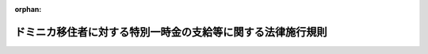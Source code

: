 .. _418M60000020017_20201228_502M60000020015:

:orphan:

============================================================
ドミニカ移住者に対する特別一時金の支給等に関する法律施行規則
============================================================

.. raw:: html
    
    
    <main id="contentsLaw" class="active">
    <div id="innerDocument" class="active">
    
    
    
    
    <div style="margin-bottom: 12px;">
    <div id="lawTitleNo" style="font-size: 1.067rem; font-weight: bold;" class="_shokanBoxParent">平成十八年外務省令第十七号<div class="_shokanBox"></div>
    <div class="_inyoBox" id="_inyo_"></div>
    </div>
    <div id="lawTitle" style="margin-left: 3rem; font-size: 1.5rem; font-weight: bold; line-height: 1.25em;" class="_shokanBoxParent">
    <span data-xpath="">ドミニカ移住者に対する特別一時金の支給等に関する法律施行規則</span><div class="_shokanBox" id="_shokan_"><div class="_shokanBtnIcons"></div></div>
    <div class="_inyoBox" id="_inyo_"></div>
    </div>
    </div><section id="EnactStatement" class="active EnactStatement"><div class="_div_EnactStatement _shokanBoxParent" style="text-indent: 1em;">
    <span data-xpath="">ドミニカ移住者に対する特別一時金の支給等に関する法律（平成十八年法律第百三号）第十二条の規定に基づき、ドミニカ移住者に対する特別一時金の支給等に関する法律施行規則を次のように定める。</span><div class="_shokanBox" id="_shokan_"><div class="_shokanBtnIcons"></div></div>
    <div class="_inyoBox" id="_inyo_"></div>
    </div></section><section id="MainProvision" class="active MainProvision"><section id="" class="active Article"><div style="margin-left: 1em; font-weight: bold;" class="_div_ArticleCaption _shokanBoxParent">
    <span data-xpath="">（特別一時金の支給の請求）</span><div class="_shokanBox" id="_shokan_"><div class="_shokanBtnIcons"></div></div>
    <div class="_inyoBox" id="_inyo_"></div>
    </div>
    <div style="margin-left: 1em; text-indent: -1em;" id="" class="_div_ArticleTitle _shokanBoxParent">
    <span style="font-weight: bold;">第一条</span>　<span data-xpath="">ドミニカ移住者に対する特別一時金の支給等に関する法律（平成十八年法律第百三号。以下「法」という。）第三条第一項の規定による特別一時金の支給の請求は、特別一時金請求書（様式第一号）を、次の各号に掲げる書類とともに、外務大臣に提出することによって行うものとする。</span><div class="_shokanBox" id="_shokan_"><div class="_shokanBtnIcons"></div></div>
    <div class="_inyoBox" id="_inyo_"></div>
    </div>
    <div id="" style="margin-left: 2em; text-indent: -1em;" class="_div_ItemSentence _shokanBoxParent">
    <span style="font-weight: bold;">一</span>　<span data-xpath="">戸籍謄本、戸籍抄本その他の書類であって特別一時金請求書に記載した事実を証明するもの</span><div class="_shokanBox" id="_shokan_"><div class="_shokanBtnIcons"></div></div>
    <div class="_inyoBox" id="_inyo_"></div>
    </div>
    <div id="" style="margin-left: 2em; text-indent: -1em;" class="_div_ItemSentence _shokanBoxParent">
    <span style="font-weight: bold;">二</span>　<span data-xpath="">日本国籍を離脱した者については、その国籍国の発行する一に類する文書</span><div class="_shokanBox" id="_shokan_"><div class="_shokanBtnIcons"></div></div>
    <div class="_inyoBox" id="_inyo_"></div>
    </div>
    <div id="" style="margin-left: 2em; text-indent: -1em;" class="_div_ItemSentence _shokanBoxParent">
    <span style="font-weight: bold;">三</span>　<span data-xpath="">法第三条第一項括弧書により遺族として請求を行う場合にあっては、請求者と法の施行前に死亡したドミニカ移住者との身分関係を証明する書類並びに当該請求者より先順位の者がいない旨の申立書（様式第二号）及びその旨を証明する書類</span><div class="_shokanBox" id="_shokan_"><div class="_shokanBtnIcons"></div></div>
    <div class="_inyoBox" id="_inyo_"></div>
    </div>
    <div id="" style="margin-left: 2em; text-indent: -1em;" class="_div_ItemSentence _shokanBoxParent">
    <span style="font-weight: bold;">四</span>　<span data-xpath="">法第八条に規定する特別一時金の支給を受ける権利を有する者の相続人として請求を行う場合にあっては、その者が特別一時金の支給を受ける権利を有する者の相続人である旨を証明する書類</span><div class="_shokanBox" id="_shokan_"><div class="_shokanBtnIcons"></div></div>
    <div class="_inyoBox" id="_inyo_"></div>
    </div>
    <div style="margin-left: 1em; text-indent: -1em;" class="_div_ParagraphSentence _shokanBoxParent">
    <span style="font-weight: bold;">２</span>　<span data-xpath="">国内に居住地を有しない者は、前項の支給の請求を、その者の居住地を管轄する領事官（領事官の職務を行う大使館若しくは公使館の長又はその事務を代理する者を含む。以下同じ。）その他最寄りの領事官（領事官を経由した請求を行うことが著しく困難である地域として外務省告示で定める地域にあっては、当該告示で定める者とする。以下同じ。）（以下単に「領事官」という。）を経由して行うことができる。</span><span data-xpath="">この場合において、当該請求に係る書類が領事官に提出された日をもって、当該請求が外務大臣に対して行われた日とみなす。</span><div class="_shokanBox" id="_shokan_"><div class="_shokanBtnIcons"></div></div>
    <div class="_inyoBox" id="_inyo_"></div>
    </div>
    <div style="margin-left: 1em; text-indent: -1em;" class="_div_ParagraphSentence _shokanBoxParent">
    <span style="font-weight: bold;">３</span>　<span data-xpath="">前二項の支給の請求については、郵送又は民間事業者による信書の送達に関する法律（平成十四年法律第九十九号）第二条第六項に規定する一般信書便事業者若しくは同条第九項に規定する特定信書便事業者による同条第二項に規定する信書便（前項においては、国内に居住地を有しない者の居住地における郵送又は民間事業者による信書の送達に関する法律第二条第六項に規定する一般信書便事業者若しくは同条第九項に規定する特定信書便事業者による同条第二項に規定する信書便に類するもの）により特別一時金請求書を第一項各号に掲げる書類とともに外務大臣に提出し、請求を行うことができる。</span><span data-xpath="">この場合において、その郵便物又は信書便物の通信日付印により表示された日（その表示がないとき、又はその表示が明瞭でないときにあっては、その郵便物又は信書便物について通常要する送付日数を基準とした場合にその日に相当するものと認められる日）にその提出がされたものとみなす。</span><div class="_shokanBox" id="_shokan_"><div class="_shokanBtnIcons"></div></div>
    <div class="_inyoBox" id="_inyo_"></div>
    </div></section><section id="" class="active Article"><div style="margin-left: 1em; font-weight: bold;" class="_div_ArticleCaption _shokanBoxParent">
    <span data-xpath="">（請求者が出頭しない場合の特別一時金の支給の請求）</span><div class="_shokanBox" id="_shokan_"><div class="_shokanBtnIcons"></div></div>
    <div class="_inyoBox" id="_inyo_"></div>
    </div>
    <div style="margin-left: 1em; text-indent: -1em;" id="" class="_div_ArticleTitle _shokanBoxParent">
    <span style="font-weight: bold;">第二条</span>　<span data-xpath="">前条の支給の請求については、請求者は、その指定する者を通じて、これを行うことができる。</span><span data-xpath="">この場合において、請求者は委任状（様式第三号）を当該請求に係る書類とともに提出して、その旨を申し出るものとする。</span><span data-xpath="">ただし、請求者がその法定代理人を通じて当該請求に係る書類を提出する場合は、この限りでない。</span><div class="_shokanBox" id="_shokan_"><div class="_shokanBtnIcons"></div></div>
    <div class="_inyoBox" id="_inyo_"></div>
    </div>
    <div style="margin-left: 1em; text-indent: -1em;" class="_div_ParagraphSentence _shokanBoxParent">
    <span style="font-weight: bold;">２</span>　<span data-xpath="">前項に規定する場合において、外務大臣（国外においては領事官）は、出頭した者が請求者の指定した者又は請求者の法定代理人であることを確認するために、出頭した者の身元を証明する書類の提示又は提出を求めることができる。</span><span data-xpath="">この場合において、外務大臣又は領事官は、出頭した者が請求者の指定した者又は請求者の法定代理人である事実がないと疑うに足りる相当な理由があるときは、その事実を確認するに足る資料の提示又は提出を求めることができる。</span><div class="_shokanBox" id="_shokan_"><div class="_shokanBtnIcons"></div></div>
    <div class="_inyoBox" id="_inyo_"></div>
    </div>
    <div style="margin-left: 1em; text-indent: -1em;" class="_div_ParagraphSentence _shokanBoxParent">
    <span style="font-weight: bold;">３</span>　<span data-xpath="">第一項に規定する場合において、請求者に代わり出頭する者は、当該請求者による請求の内容を知り、かつ、外務大臣又は領事官の指示を当該請求者に確実に伝達する能力がある者に限る。</span><div class="_shokanBox" id="_shokan_"><div class="_shokanBtnIcons"></div></div>
    <div class="_inyoBox" id="_inyo_"></div>
    </div></section><section id="" class="active Article"><div style="margin-left: 1em; font-weight: bold;" class="_div_ArticleCaption _shokanBoxParent">
    <span data-xpath="">（特別一時金の支給順位の変更）</span><div class="_shokanBox" id="_shokan_"><div class="_shokanBtnIcons"></div></div>
    <div class="_inyoBox" id="_inyo_"></div>
    </div>
    <div style="margin-left: 1em; text-indent: -1em;" id="" class="_div_ArticleTitle _shokanBoxParent">
    <span style="font-weight: bold;">第三条</span>　<span data-xpath="">法第三条第一項括弧書及び第五条第一項の規定に基づき特別一時金の支給を受けるべき順位にある遺族が法の施行日以後引き続き六月以上生死不明であり、かつ、その生死不明である遺族に同順位者がない場合における次順位者であって、特別一時金の支給を請求するものは、第一条第一項に規定する特別一時金請求書（様式第一号）に加えて、特別一時金順位変更申請書（様式第四号）及び特別一時金を受けるべき順位にある遺族が法の施行日において生死不明であり、かつ、その日以後引き続き六月以上生死不明であることを認めることができる書類を外務大臣に提出することによって行うものとする。</span><div class="_shokanBox" id="_shokan_"><div class="_shokanBtnIcons"></div></div>
    <div class="_inyoBox" id="_inyo_"></div>
    </div></section><section id="" class="active Article"><div style="margin-left: 1em; font-weight: bold;" class="_div_ArticleCaption _shokanBoxParent">
    <span data-xpath="">（認定）</span><div class="_shokanBox" id="_shokan_"><div class="_shokanBtnIcons"></div></div>
    <div class="_inyoBox" id="_inyo_"></div>
    </div>
    <div style="margin-left: 1em; text-indent: -1em;" id="" class="_div_ArticleTitle _shokanBoxParent">
    <span style="font-weight: bold;">第四条</span>　<span data-xpath="">外務大臣は、前各条の規定による支給の請求があった場合において、法第三条第二項に規定する権利の認定をしたときは、法第七条第一項の規定により、請求者に対する特別一時金支給額を決定する。</span><div class="_shokanBox" id="_shokan_"><div class="_shokanBtnIcons"></div></div>
    <div class="_inyoBox" id="_inyo_"></div>
    </div>
    <div style="margin-left: 1em; text-indent: -1em;" class="_div_ParagraphSentence _shokanBoxParent">
    <span style="font-weight: bold;">２</span>　<span data-xpath="">前項の規定にかかわらず、外務大臣は、前各条の規定による支給の請求があった場合において、請求者が法第七条第二項に規定する者に該当すると認めるときは、同条第一項に定める金額に八十万円を加算した額を特別一時金支給額とする。</span><div class="_shokanBox" id="_shokan_"><div class="_shokanBtnIcons"></div></div>
    <div class="_inyoBox" id="_inyo_"></div>
    </div></section><section id="" class="active Article"><div style="margin-left: 1em; font-weight: bold;" class="_div_ArticleCaption _shokanBoxParent">
    <span data-xpath="">（認定結果の通知）</span><div class="_shokanBox" id="_shokan_"><div class="_shokanBtnIcons"></div></div>
    <div class="_inyoBox" id="_inyo_"></div>
    </div>
    <div style="margin-left: 1em; text-indent: -1em;" id="" class="_div_ArticleTitle _shokanBoxParent">
    <span style="font-weight: bold;">第五条</span>　<span data-xpath="">外務大臣は、前条の規定により法第三条第二項に規定する権利の認定をしたときは、当該認定を受けた者（以下「特別一時金受給権者」という。）に、前条の規定により決定された特別一時金支給額を記載した特別一時金証書（様式第五号）を交付する。</span><div class="_shokanBox" id="_shokan_"><div class="_shokanBtnIcons"></div></div>
    <div class="_inyoBox" id="_inyo_"></div>
    </div></section><section id="" class="active Article"><div style="margin-left: 1em; text-indent: -1em;" id="" class="_div_ArticleTitle _shokanBoxParent">
    <span style="font-weight: bold;">第六条</span>　<span data-xpath="">外務大臣は、第一条から第三条までの規定による支給の請求があった場合において、法第三条第二項に規定する権利を認定しなかったときは、請求者に、文書でその旨を通知するものとする。</span><div class="_shokanBox" id="_shokan_"><div class="_shokanBtnIcons"></div></div>
    <div class="_inyoBox" id="_inyo_"></div>
    </div></section><section id="" class="active Article"><div style="margin-left: 1em; font-weight: bold;" class="_div_ArticleCaption _shokanBoxParent">
    <span data-xpath="">（支給）</span><div class="_shokanBox" id="_shokan_"><div class="_shokanBtnIcons"></div></div>
    <div class="_inyoBox" id="_inyo_"></div>
    </div>
    <div style="margin-left: 1em; text-indent: -1em;" id="" class="_div_ArticleTitle _shokanBoxParent">
    <span style="font-weight: bold;">第七条</span>　<span data-xpath="">外務大臣は、第四条の規定により法第三条第二項に規定する権利の認定をしたときは、特別一時金証書に記載された特別一時金支給額を、特別一時金受給権者が口座振込指定書（様式第六号）により指定する金融機関の口座に一括して送金する。</span><div class="_shokanBox" id="_shokan_"><div class="_shokanBtnIcons"></div></div>
    <div class="_inyoBox" id="_inyo_"></div>
    </div>
    <div style="margin-left: 1em; text-indent: -1em;" class="_div_ParagraphSentence _shokanBoxParent">
    <span style="font-weight: bold;">２</span>　<span data-xpath="">前項の規定にかかわらず、外務大臣は、国内に居住地を有しない特別一時金受給権者については、当該特別一時金受給権者が支給方法指定書（様式第七号）により指定する方法により、特別一時金を支給するものとする。</span><span data-xpath="">この場合において、外務大臣は、領事官を経由して特別一時金を支給することができるものとし、外貨に換算する必要があるときは、支給日の前月二十五日（その日に外国為替市場が開かれていないときは、支給日の前月二十五日直近の外国為替市場が開かれる日）の本邦の外国為替市場の相場により特別一時金支給額に相当することとなる米貨を基準として、当該外貨に換算するものとする。</span><div class="_shokanBox" id="_shokan_"><div class="_shokanBtnIcons"></div></div>
    <div class="_inyoBox" id="_inyo_"></div>
    </div></section><section id="" class="active Article"><div style="margin-left: 1em; font-weight: bold;" class="_div_ArticleCaption _shokanBoxParent">
    <span data-xpath="">（口頭による請求等）</span><div class="_shokanBox" id="_shokan_"><div class="_shokanBtnIcons"></div></div>
    <div class="_inyoBox" id="_inyo_"></div>
    </div>
    <div style="margin-left: 1em; text-indent: -1em;" id="" class="_div_ArticleTitle _shokanBoxParent">
    <span style="font-weight: bold;">第八条</span>　<span data-xpath="">外務大臣は、第一条第一項に規定する特別一時金請求書を作成することができない特別の事情があると認めるときは、請求者の口頭による陳述を関係職員に聴取させた上で、必要な措置をとることによって、同項に規定する特別一時金請求書の受理に代えることができる。</span><div class="_shokanBox" id="_shokan_"><div class="_shokanBtnIcons"></div></div>
    <div class="_inyoBox" id="_inyo_"></div>
    </div>
    <div style="margin-left: 1em; text-indent: -1em;" class="_div_ParagraphSentence _shokanBoxParent">
    <span style="font-weight: bold;">２</span>　<span data-xpath="">前項の陳述を聴取した関係職員は、陳述事項に基づいて特別一時金請求書の様式に従って聴取書を作成し、これを請求者に読み聞かせた上で、請求者とともに記名するものとする。</span><div class="_shokanBox" id="_shokan_"><div class="_shokanBtnIcons"></div></div>
    <div class="_inyoBox" id="_inyo_"></div>
    </div></section></section><section id="" class="active SupplProvision"><div class="_div_SupplProvisionLabel SupplProvisionLabel _shokanBoxParent" style="margin-bottom: 10px; margin-left: 3em; font-weight: bold;">
    <span data-xpath="">附　則</span><div class="_shokanBox" id="_shokan_"><div class="_shokanBtnIcons"></div></div>
    <div class="_inyoBox" id="_inyo_"></div>
    </div>
    <section class="active Paragraph"><div style="text-indent: 1em;" class="_div_ParagraphSentence _shokanBoxParent">
    <span data-xpath="">この省令は、公布の日から施行する。</span><div class="_shokanBox" id="_shokan_"><div class="_shokanBtnIcons"></div></div>
    <div class="_inyoBox" id="_inyo_"></div>
    </div></section></section><section id="" class="active SupplProvision"><div class="_div_SupplProvisionLabel SupplProvisionLabel _shokanBoxParent" style="margin-bottom: 10px; margin-left: 3em; font-weight: bold;">
    <span data-xpath="">附　則</span>　（令和二年一二月二八日外務省令第一五号）<div class="_shokanBox" id="_shokan_"><div class="_shokanBtnIcons"></div></div>
    <div class="_inyoBox" id="_inyo_"></div>
    </div>
    <section class="active Paragraph"><div style="text-indent: 1em;" class="_div_ParagraphSentence _shokanBoxParent">
    <span data-xpath="">この省令は、公布の日から施行する。</span><div class="_shokanBox" id="_shokan_"><div class="_shokanBtnIcons"></div></div>
    <div class="_inyoBox" id="_inyo_"></div>
    </div></section></section><section id="" class="active AppdxStyle"><div style="font-weight:600;" class="_div_AppdxStyleTitle _shokanBoxParent">様式第１号<div class="_shokanBox" id="_shokan_"><div class="_shokanBtnIcons"></div></div>
    <div class="_inyoBox" id="_inyo_"></div>
    </div>
    <div>
              <a href="/./pict/H18F13001000017_2105211505_001.pdf" target="_blank" style="margin-left:2em;" class="fig_pdf_icon"></a>
            </div></section><section id="" class="active AppdxStyle"><div style="font-weight:600;" class="_div_AppdxStyleTitle _shokanBoxParent">様式第２号<div class="_shokanBox" id="_shokan_"><div class="_shokanBtnIcons"></div></div>
    <div class="_inyoBox" id="_inyo_"></div>
    </div>
    <div>
              <a href="/./pict/H18F13001000017_2105211505_002.pdf" target="_blank" style="margin-left:2em;" class="fig_pdf_icon"></a>
            </div></section><section id="" class="active AppdxStyle"><div style="font-weight:600;" class="_div_AppdxStyleTitle _shokanBoxParent">様式第３号<div class="_shokanBox" id="_shokan_"><div class="_shokanBtnIcons"></div></div>
    <div class="_inyoBox" id="_inyo_"></div>
    </div>
    <div>
              <a href="/./pict/H18F13001000017_2105211505_003.pdf" target="_blank" style="margin-left:2em;" class="fig_pdf_icon"></a>
            </div></section><section id="" class="active AppdxStyle"><div style="font-weight:600;" class="_div_AppdxStyleTitle _shokanBoxParent">様式第４号<div class="_shokanBox" id="_shokan_"><div class="_shokanBtnIcons"></div></div>
    <div class="_inyoBox" id="_inyo_"></div>
    </div>
    <div>
              <a href="/./pict/H18F13001000017_2105211505_004.pdf" target="_blank" style="margin-left:2em;" class="fig_pdf_icon"></a>
            </div></section><section id="" class="active AppdxStyle"><div style="font-weight:600;" class="_div_AppdxStyleTitle _shokanBoxParent">様式第５号<div class="_shokanBox" id="_shokan_"><div class="_shokanBtnIcons"></div></div>
    <div class="_inyoBox" id="_inyo_"></div>
    </div>
    <div>
              <a href="/./pict/H18F13001000017_2105211505_005.pdf" target="_blank" style="margin-left:2em;" class="fig_pdf_icon"></a>
            </div></section><section id="" class="active AppdxStyle"><div style="font-weight:600;" class="_div_AppdxStyleTitle _shokanBoxParent">様式第６号<div class="_shokanBox" id="_shokan_"><div class="_shokanBtnIcons"></div></div>
    <div class="_inyoBox" id="_inyo_"></div>
    </div>
    <div>
              <a href="/./pict/H18F13001000017_2105211505_006.pdf" target="_blank" style="margin-left:2em;" class="fig_pdf_icon"></a>
            </div></section><section id="" class="active AppdxStyle"><div style="font-weight:600;" class="_div_AppdxStyleTitle _shokanBoxParent">様式第７号<div class="_shokanBox" id="_shokan_"><div class="_shokanBtnIcons"></div></div>
    <div class="_inyoBox" id="_inyo_"></div>
    </div>
    <div>
              <a href="/./pict/H18F13001000017_2105211505_007.pdf" target="_blank" style="margin-left:2em;" class="fig_pdf_icon"></a>
            </div></section>
    
    
    
    
    
    </div>
    </main>
    
    
